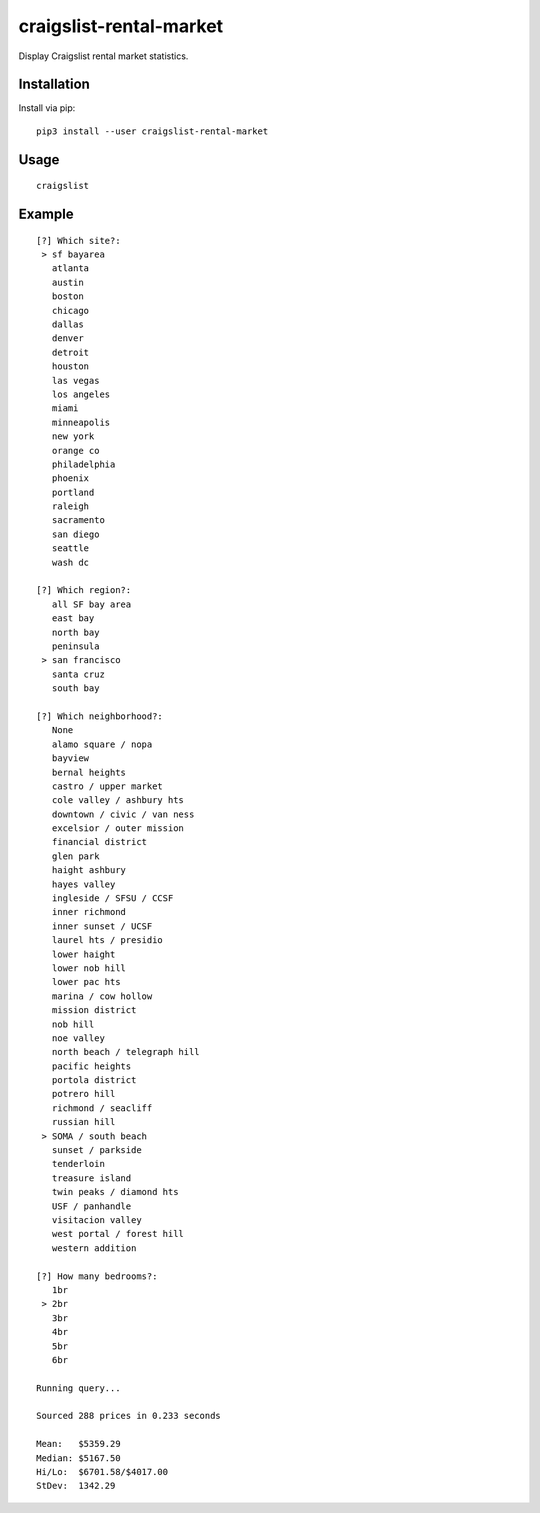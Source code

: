 craigslist-rental-market
========================

Display Craigslist rental market statistics.

Installation
------------

Install via pip:

::

    pip3 install --user craigslist-rental-market

Usage
-----

::

    craigslist

Example
-------

::

    [?] Which site?: 
     > sf bayarea
       atlanta
       austin
       boston
       chicago
       dallas
       denver
       detroit
       houston
       las vegas
       los angeles
       miami
       minneapolis
       new york
       orange co
       philadelphia
       phoenix
       portland
       raleigh
       sacramento
       san diego
       seattle
       wash dc

    [?] Which region?: 
       all SF bay area
       east bay
       north bay
       peninsula
     > san francisco
       santa cruz
       south bay

    [?] Which neighborhood?: 
       None
       alamo square / nopa
       bayview
       bernal heights
       castro / upper market
       cole valley / ashbury hts
       downtown / civic / van ness
       excelsior / outer mission
       financial district
       glen park
       haight ashbury
       hayes valley
       ingleside / SFSU / CCSF
       inner richmond
       inner sunset / UCSF
       laurel hts / presidio
       lower haight
       lower nob hill
       lower pac hts
       marina / cow hollow
       mission district
       nob hill
       noe valley
       north beach / telegraph hill
       pacific heights
       portola district
       potrero hill
       richmond / seacliff
       russian hill
     > SOMA / south beach
       sunset / parkside
       tenderloin
       treasure island
       twin peaks / diamond hts
       USF / panhandle
       visitacion valley
       west portal / forest hill
       western addition

    [?] How many bedrooms?: 
       1br
     > 2br
       3br
       4br
       5br
       6br

    Running query...

    Sourced 288 prices in 0.233 seconds

    Mean:   $5359.29
    Median: $5167.50
    Hi/Lo:  $6701.58/$4017.00
    StDev:  1342.29



